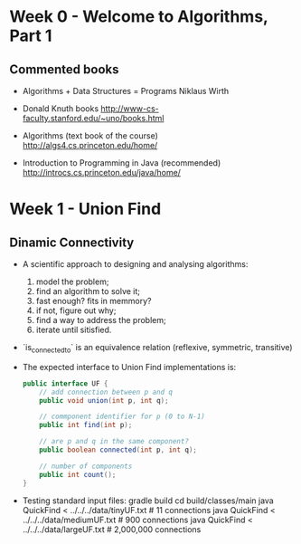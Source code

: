 * Week 0 - Welcome to Algorithms, Part 1

** Commented books

  - Algorithms + Data Structures = Programs
    Niklaus Wirth

  - Donald Knuth books
    http://www-cs-faculty.stanford.edu/~uno/books.html

  - Algorithms (text book of the course)
    http://algs4.cs.princeton.edu/home/

  - Introduction to Programming in Java (recommended)
    http://introcs.cs.princeton.edu/java/home/

* Week 1 - Union Find

** Dinamic Connectivity

  - A scientific approach to designing and analysing algorithms:
    1. model the problem;
    2. find an algorithm to solve it;
    3. fast enough? fits in memmory?
    4. if not, figure out why;
    5. find a way to address the problem;
    6. iterate until sitisfied.

  - `is_connected_to` is an equivalence relation (reflexive, symmetric, transitive)

  - The expected interface to Union Find implementations is:

    #+BEGIN_SRC java
      public interface UF {
          // add connection between p and q
          public void union(int p, int q);

          // commponent identifier for p (0 to N-1)
          public int find(int p);

          // are p and q in the same component?
          public boolean connected(int p, int q);

          // number of components
          public int count();
      }
    #+END_SRC

  - Testing standard input files:
      gradle build
      cd build/classes/main
      java QuickFind < ../../../data/tinyUF.txt   #        11 connections
      java QuickFind < ../../../data/mediumUF.txt #       900 connections
      java QuickFind < ../../../data/largeUF.txt  # 2,000,000 connections

